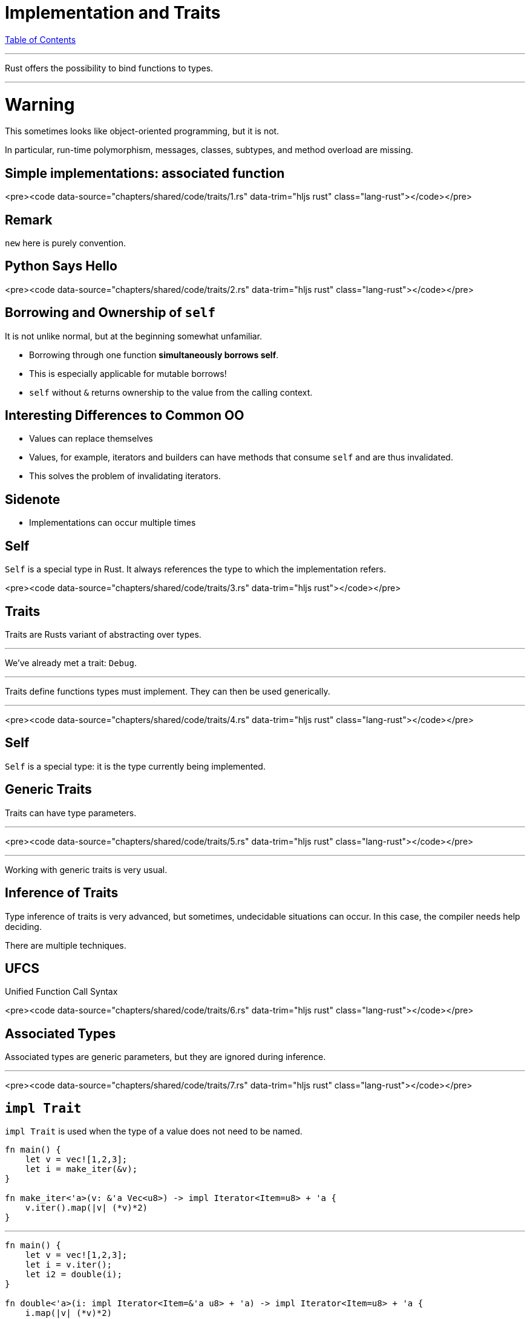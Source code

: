 = Implementation and Traits
:revealjs_width: 1920
:revealjs_height: 1080
:source-highlighter: highlightjs

link:./index.html[Table of Contents]


---

Rust offers the possibility to bind functions to types.

---

# Warning

This sometimes looks like object-oriented programming, but it is not.

In particular, run-time polymorphism, messages, classes, subtypes, and method overload are missing.

== Simple implementations: associated function

<pre><code data-source="chapters/shared/code/traits/1.rs" data-trim="hljs rust" class="lang-rust"></code></pre>

== Remark

`new` here is purely convention.

== Python Says Hello

<pre><code data-source="chapters/shared/code/traits/2.rs" data-trim="hljs rust" class="lang-rust"></code></pre>

== Borrowing and Ownership of `self`

It is not unlike normal, but at the beginning somewhat unfamiliar.

-   Borrowing through one function *simultaneously borrows self*.
-   This is especially applicable for mutable borrows!
-   `self` without `&` returns ownership to the value from the calling context.

== Interesting Differences to Common OO

-   Values can replace themselves
-   Values, for example, iterators and builders can have methods that consume `self` and are thus invalidated.
-   This solves the problem of invalidating iterators.

== Sidenote

-   Implementations can occur multiple times

== Self

`Self` is a special type in Rust. It always references the type to which the implementation refers.

<pre><code data-source="chapters/shared/code/traits/3.rs" data-trim="hljs rust"></code></pre>

== Traits

Traits are Rusts variant of abstracting over types.

---

We've already met a trait: `Debug`.

---

Traits define functions types must implement. They can then be used generically.

---

<pre><code data-source="chapters/shared/code/traits/4.rs" data-trim="hljs rust" class="lang-rust"></code></pre>

== Self

`Self` is a special type: it is the type currently being implemented.

== Generic Traits

Traits can have type parameters.

---

<pre><code data-source="chapters/shared/code/traits/5.rs" data-trim="hljs rust" class="lang-rust"></code></pre>

---

Working with generic traits is very usual.

== Inference of Traits

Type inference of traits is very advanced, but sometimes, undecidable situations can occur. In this case, the compiler needs help deciding.

There are multiple techniques.

== UFCS

Unified Function Call Syntax

<pre><code data-source="chapters/shared/code/traits/6.rs" data-trim="hljs rust" class="lang-rust"></code></pre>

== Associated Types

Associated types are generic parameters, but they are ignored during inference.

---

<pre><code data-source="chapters/shared/code/traits/7.rs" data-trim="hljs rust" class="lang-rust"></code></pre>

== `impl Trait`

`impl Trait` is used when the type of a value does not need to be named.

```rust
fn main() {
    let v = vec![1,2,3];
    let i = make_iter(&v);
}

fn make_iter<'a>(v: &'a Vec<u8>) -> impl Iterator<Item=u8> + 'a {
    v.iter().map(|v| (*v)*2)
}
```

---

```rust
fn main() {
    let v = vec![1,2,3];
    let i = v.iter();
    let i2 = double(i);
}

fn double<'a>(i: impl Iterator<Item=&'a u8> + 'a) -> impl Iterator<Item=u8> + 'a {
    i.map(|v| (*v)*2)
}
```

---

Limitations:
* No `impl Trait` in trait methods

---

```rust
trait Foo {}

trait Bar {
    fn fooify(&self) -> impl Foo;
}
```
